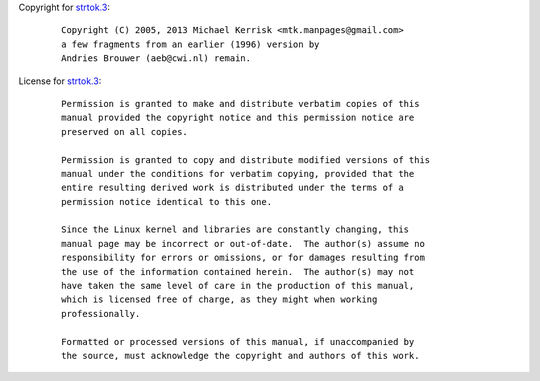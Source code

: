 Copyright for `strtok.3 <strtok.3.html>`__:

   ::

      Copyright (C) 2005, 2013 Michael Kerrisk <mtk.manpages@gmail.com>
      a few fragments from an earlier (1996) version by
      Andries Brouwer (aeb@cwi.nl) remain.

License for `strtok.3 <strtok.3.html>`__:

   ::

      Permission is granted to make and distribute verbatim copies of this
      manual provided the copyright notice and this permission notice are
      preserved on all copies.

      Permission is granted to copy and distribute modified versions of this
      manual under the conditions for verbatim copying, provided that the
      entire resulting derived work is distributed under the terms of a
      permission notice identical to this one.

      Since the Linux kernel and libraries are constantly changing, this
      manual page may be incorrect or out-of-date.  The author(s) assume no
      responsibility for errors or omissions, or for damages resulting from
      the use of the information contained herein.  The author(s) may not
      have taken the same level of care in the production of this manual,
      which is licensed free of charge, as they might when working
      professionally.

      Formatted or processed versions of this manual, if unaccompanied by
      the source, must acknowledge the copyright and authors of this work.
